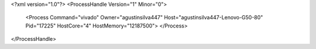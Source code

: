 <?xml version="1.0"?>
<ProcessHandle Version="1" Minor="0">
    <Process Command="vivado" Owner="agustinsilva447" Host="agustinsilva447-Lenovo-G50-80" Pid="17225" HostCore="4" HostMemory="12187500">
    </Process>
</ProcessHandle>

